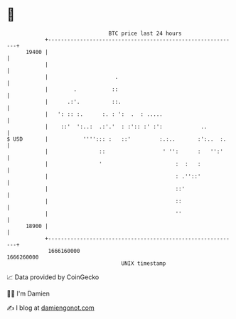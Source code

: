 * 👋

#+begin_example
                                   BTC price last 24 hours                    
               +------------------------------------------------------------+ 
         19400 |                                                            | 
               |                                                            | 
               |                     .                                      | 
               |        .           ::                                      | 
               |      .:'.          ::.                                     | 
               |   ': :: :.      :. : ':  .  : .....                        | 
               |    ::'  ':..:  .:'.'  : :':: :' :':            ..          | 
   $ USD       |           ''''::: :   ::'         :.:..       :':..  :.    | 
               |                ::                  ' '':      :   '':'     | 
               |                '                       :  :   :            | 
               |                                        : .''::'            | 
               |                                        ::'                 | 
               |                                        ::                  | 
               |                                        ''                  | 
         18900 |                                                            | 
               +------------------------------------------------------------+ 
                1666160000                                        1666260000  
                                       UNIX timestamp                         
#+end_example
📈 Data provided by CoinGecko

🧑‍💻 I'm Damien

✍️ I blog at [[https://www.damiengonot.com][damiengonot.com]]
